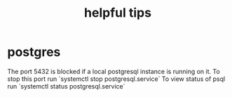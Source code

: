 #+TITLE: helpful tips
* postgres
The port 5432 is blocked if a local postgresql instance is running on it.
To stop this port run `systemctl stop postgresql.service`
To view status of psql run `systemctl status postgresql.service`
